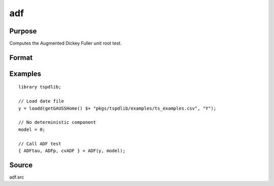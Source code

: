 
adf
==============================================

Purpose
----------------

Computes the Augmented Dickey Fuller unit root test.

Format
----------------
.. function:: { tstat, lags, cv } = adf(y, model[, pmax , ic])
    :noindexentry:

    :param y: Time series data to be tested.
    :type y: Nx1 matrix

    :param model: Model to be implemented.

        =========== ==============
        0           No constant or trend.
        1           Constant.
        2           Constant and trend.
        =========== ==============

    :type model: Scalar

    :param pmax: Optional, the maximum number of lags for :math:`\Delta y`. Default = 8.
    :type pmax: Scalar

    :param ic: Optional, the information criterion used for choosing lags. Default = 3.

        =========== ==============
        1           Akaike.
        1           Schwarz.
        2           t-stat significance.
        =========== ==============

    :type ic: Scalar

    :return tstat: Dickey Fuller test statistic.

    :rtype tstat: Scalar

    :return lags: Number of lags selected by chosen information criterion.
    :rtype lags: Scalar

    :return cv: 1%, 5%, and 10% critical values for ADF :math:`\tau`-stat.
    :rtype cv: Vector

Examples
--------

::

  library tspdlib;

  // Load date file
  y = loadd(getGAUSSHome() $+ "pkgs/tspdlib/examples/ts_examples.csv", "Y");

  // No deterministic component
  model = 0;

  // Call ADF test
  { ADFtau, ADFp, cvADF } = ADF(y, model);

Source
------

adf.src

.. seealso:: Functions :func:`adf_1br`, :func:`adf_2br`
